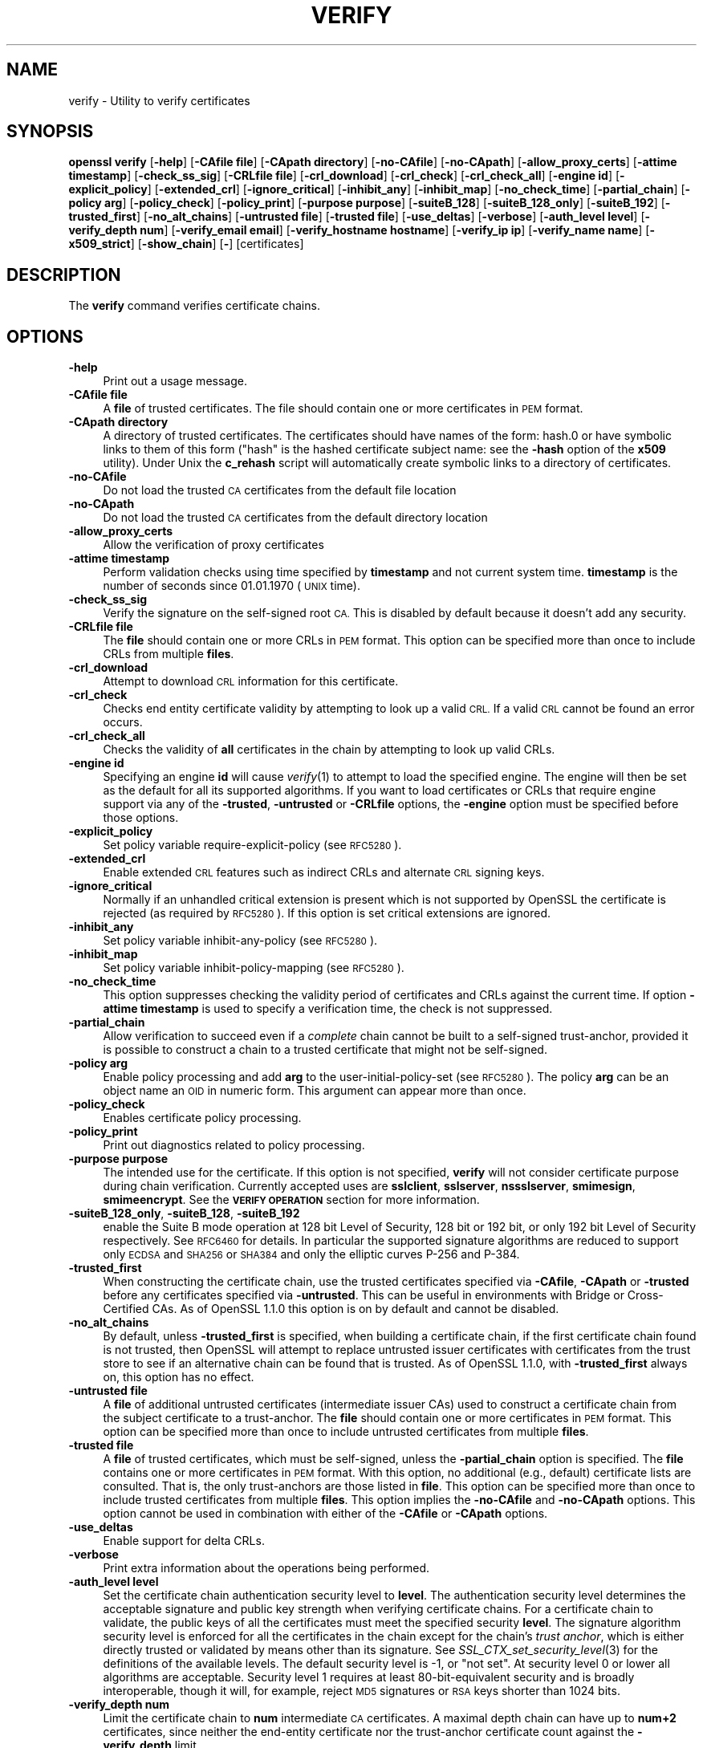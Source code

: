 .\" Automatically generated by Pod::Man 2.27 (Pod::Simple 3.28)
.\"
.\" Standard preamble:
.\" ========================================================================
.de Sp \" Vertical space (when we can't use .PP)
.if t .sp .5v
.if n .sp
..
.de Vb \" Begin verbatim text
.ft CW
.nf
.ne \\$1
..
.de Ve \" End verbatim text
.ft R
.fi
..
.\" Set up some character translations and predefined strings.  \*(-- will
.\" give an unbreakable dash, \*(PI will give pi, \*(L" will give a left
.\" double quote, and \*(R" will give a right double quote.  \*(C+ will
.\" give a nicer C++.  Capital omega is used to do unbreakable dashes and
.\" therefore won't be available.  \*(C` and \*(C' expand to `' in nroff,
.\" nothing in troff, for use with C<>.
.tr \(*W-
.ds C+ C\v'-.1v'\h'-1p'\s-2+\h'-1p'+\s0\v'.1v'\h'-1p'
.ie n \{\
.    ds -- \(*W-
.    ds PI pi
.    if (\n(.H=4u)&(1m=24u) .ds -- \(*W\h'-12u'\(*W\h'-12u'-\" diablo 10 pitch
.    if (\n(.H=4u)&(1m=20u) .ds -- \(*W\h'-12u'\(*W\h'-8u'-\"  diablo 12 pitch
.    ds L" ""
.    ds R" ""
.    ds C` ""
.    ds C' ""
'br\}
.el\{\
.    ds -- \|\(em\|
.    ds PI \(*p
.    ds L" ``
.    ds R" ''
.    ds C`
.    ds C'
'br\}
.\"
.\" Escape single quotes in literal strings from groff's Unicode transform.
.ie \n(.g .ds Aq \(aq
.el       .ds Aq '
.\"
.\" If the F register is turned on, we'll generate index entries on stderr for
.\" titles (.TH), headers (.SH), subsections (.SS), items (.Ip), and index
.\" entries marked with X<> in POD.  Of course, you'll have to process the
.\" output yourself in some meaningful fashion.
.\"
.\" Avoid warning from groff about undefined register 'F'.
.de IX
..
.nr rF 0
.if \n(.g .if rF .nr rF 1
.if (\n(rF:(\n(.g==0)) \{
.    if \nF \{
.        de IX
.        tm Index:\\$1\t\\n%\t"\\$2"
..
.        if !\nF==2 \{
.            nr % 0
.            nr F 2
.        \}
.    \}
.\}
.rr rF
.\"
.\" Accent mark definitions (@(#)ms.acc 1.5 88/02/08 SMI; from UCB 4.2).
.\" Fear.  Run.  Save yourself.  No user-serviceable parts.
.    \" fudge factors for nroff and troff
.if n \{\
.    ds #H 0
.    ds #V .8m
.    ds #F .3m
.    ds #[ \f1
.    ds #] \fP
.\}
.if t \{\
.    ds #H ((1u-(\\\\n(.fu%2u))*.13m)
.    ds #V .6m
.    ds #F 0
.    ds #[ \&
.    ds #] \&
.\}
.    \" simple accents for nroff and troff
.if n \{\
.    ds ' \&
.    ds ` \&
.    ds ^ \&
.    ds , \&
.    ds ~ ~
.    ds /
.\}
.if t \{\
.    ds ' \\k:\h'-(\\n(.wu*8/10-\*(#H)'\'\h"|\\n:u"
.    ds ` \\k:\h'-(\\n(.wu*8/10-\*(#H)'\`\h'|\\n:u'
.    ds ^ \\k:\h'-(\\n(.wu*10/11-\*(#H)'^\h'|\\n:u'
.    ds , \\k:\h'-(\\n(.wu*8/10)',\h'|\\n:u'
.    ds ~ \\k:\h'-(\\n(.wu-\*(#H-.1m)'~\h'|\\n:u'
.    ds / \\k:\h'-(\\n(.wu*8/10-\*(#H)'\z\(sl\h'|\\n:u'
.\}
.    \" troff and (daisy-wheel) nroff accents
.ds : \\k:\h'-(\\n(.wu*8/10-\*(#H+.1m+\*(#F)'\v'-\*(#V'\z.\h'.2m+\*(#F'.\h'|\\n:u'\v'\*(#V'
.ds 8 \h'\*(#H'\(*b\h'-\*(#H'
.ds o \\k:\h'-(\\n(.wu+\w'\(de'u-\*(#H)/2u'\v'-.3n'\*(#[\z\(de\v'.3n'\h'|\\n:u'\*(#]
.ds d- \h'\*(#H'\(pd\h'-\w'~'u'\v'-.25m'\f2\(hy\fP\v'.25m'\h'-\*(#H'
.ds D- D\\k:\h'-\w'D'u'\v'-.11m'\z\(hy\v'.11m'\h'|\\n:u'
.ds th \*(#[\v'.3m'\s+1I\s-1\v'-.3m'\h'-(\w'I'u*2/3)'\s-1o\s+1\*(#]
.ds Th \*(#[\s+2I\s-2\h'-\w'I'u*3/5'\v'-.3m'o\v'.3m'\*(#]
.ds ae a\h'-(\w'a'u*4/10)'e
.ds Ae A\h'-(\w'A'u*4/10)'E
.    \" corrections for vroff
.if v .ds ~ \\k:\h'-(\\n(.wu*9/10-\*(#H)'\s-2\u~\d\s+2\h'|\\n:u'
.if v .ds ^ \\k:\h'-(\\n(.wu*10/11-\*(#H)'\v'-.4m'^\v'.4m'\h'|\\n:u'
.    \" for low resolution devices (crt and lpr)
.if \n(.H>23 .if \n(.V>19 \
\{\
.    ds : e
.    ds 8 ss
.    ds o a
.    ds d- d\h'-1'\(ga
.    ds D- D\h'-1'\(hy
.    ds th \o'bp'
.    ds Th \o'LP'
.    ds ae ae
.    ds Ae AE
.\}
.rm #[ #] #H #V #F C
.\" ========================================================================
.\"
.IX Title "VERIFY 1"
.TH VERIFY 1 "2018-11-20" "1.1.1-dev" "OpenSSL"
.\" For nroff, turn off justification.  Always turn off hyphenation; it makes
.\" way too many mistakes in technical documents.
.if n .ad l
.nh
.SH "NAME"
verify \- Utility to verify certificates
.SH "SYNOPSIS"
.IX Header "SYNOPSIS"
\&\fBopenssl\fR \fBverify\fR
[\fB\-help\fR]
[\fB\-CAfile file\fR]
[\fB\-CApath directory\fR]
[\fB\-no\-CAfile\fR]
[\fB\-no\-CApath\fR]
[\fB\-allow_proxy_certs\fR]
[\fB\-attime timestamp\fR]
[\fB\-check_ss_sig\fR]
[\fB\-CRLfile file\fR]
[\fB\-crl_download\fR]
[\fB\-crl_check\fR]
[\fB\-crl_check_all\fR]
[\fB\-engine id\fR]
[\fB\-explicit_policy\fR]
[\fB\-extended_crl\fR]
[\fB\-ignore_critical\fR]
[\fB\-inhibit_any\fR]
[\fB\-inhibit_map\fR]
[\fB\-no_check_time\fR]
[\fB\-partial_chain\fR]
[\fB\-policy arg\fR]
[\fB\-policy_check\fR]
[\fB\-policy_print\fR]
[\fB\-purpose purpose\fR]
[\fB\-suiteB_128\fR]
[\fB\-suiteB_128_only\fR]
[\fB\-suiteB_192\fR]
[\fB\-trusted_first\fR]
[\fB\-no_alt_chains\fR]
[\fB\-untrusted file\fR]
[\fB\-trusted file\fR]
[\fB\-use_deltas\fR]
[\fB\-verbose\fR]
[\fB\-auth_level level\fR]
[\fB\-verify_depth num\fR]
[\fB\-verify_email email\fR]
[\fB\-verify_hostname hostname\fR]
[\fB\-verify_ip ip\fR]
[\fB\-verify_name name\fR]
[\fB\-x509_strict\fR]
[\fB\-show_chain\fR]
[\fB\-\fR]
[certificates]
.SH "DESCRIPTION"
.IX Header "DESCRIPTION"
The \fBverify\fR command verifies certificate chains.
.SH "OPTIONS"
.IX Header "OPTIONS"
.IP "\fB\-help\fR" 4
.IX Item "-help"
Print out a usage message.
.IP "\fB\-CAfile file\fR" 4
.IX Item "-CAfile file"
A \fBfile\fR of trusted certificates.
The file should contain one or more certificates in \s-1PEM\s0 format.
.IP "\fB\-CApath directory\fR" 4
.IX Item "-CApath directory"
A directory of trusted certificates. The certificates should have names
of the form: hash.0 or have symbolic links to them of this
form (\*(L"hash\*(R" is the hashed certificate subject name: see the \fB\-hash\fR option
of the \fBx509\fR utility). Under Unix the \fBc_rehash\fR script will automatically
create symbolic links to a directory of certificates.
.IP "\fB\-no\-CAfile\fR" 4
.IX Item "-no-CAfile"
Do not load the trusted \s-1CA\s0 certificates from the default file location
.IP "\fB\-no\-CApath\fR" 4
.IX Item "-no-CApath"
Do not load the trusted \s-1CA\s0 certificates from the default directory location
.IP "\fB\-allow_proxy_certs\fR" 4
.IX Item "-allow_proxy_certs"
Allow the verification of proxy certificates
.IP "\fB\-attime timestamp\fR" 4
.IX Item "-attime timestamp"
Perform validation checks using time specified by \fBtimestamp\fR and not
current system time. \fBtimestamp\fR is the number of seconds since
01.01.1970 (\s-1UNIX\s0 time).
.IP "\fB\-check_ss_sig\fR" 4
.IX Item "-check_ss_sig"
Verify the signature on the self-signed root \s-1CA.\s0 This is disabled by default
because it doesn't add any security.
.IP "\fB\-CRLfile file\fR" 4
.IX Item "-CRLfile file"
The \fBfile\fR should contain one or more CRLs in \s-1PEM\s0 format.
This option can be specified more than once to include CRLs from multiple
\&\fBfiles\fR.
.IP "\fB\-crl_download\fR" 4
.IX Item "-crl_download"
Attempt to download \s-1CRL\s0 information for this certificate.
.IP "\fB\-crl_check\fR" 4
.IX Item "-crl_check"
Checks end entity certificate validity by attempting to look up a valid \s-1CRL.\s0
If a valid \s-1CRL\s0 cannot be found an error occurs.
.IP "\fB\-crl_check_all\fR" 4
.IX Item "-crl_check_all"
Checks the validity of \fBall\fR certificates in the chain by attempting
to look up valid CRLs.
.IP "\fB\-engine id\fR" 4
.IX Item "-engine id"
Specifying an engine \fBid\fR will cause \fIverify\fR\|(1) to attempt to load the
specified engine.
The engine will then be set as the default for all its supported algorithms.
If you want to load certificates or CRLs that require engine support via any of
the \fB\-trusted\fR, \fB\-untrusted\fR or \fB\-CRLfile\fR options, the \fB\-engine\fR option
must be specified before those options.
.IP "\fB\-explicit_policy\fR" 4
.IX Item "-explicit_policy"
Set policy variable require-explicit-policy (see \s-1RFC5280\s0).
.IP "\fB\-extended_crl\fR" 4
.IX Item "-extended_crl"
Enable extended \s-1CRL\s0 features such as indirect CRLs and alternate \s-1CRL\s0
signing keys.
.IP "\fB\-ignore_critical\fR" 4
.IX Item "-ignore_critical"
Normally if an unhandled critical extension is present which is not
supported by OpenSSL the certificate is rejected (as required by \s-1RFC5280\s0).
If this option is set critical extensions are ignored.
.IP "\fB\-inhibit_any\fR" 4
.IX Item "-inhibit_any"
Set policy variable inhibit-any-policy (see \s-1RFC5280\s0).
.IP "\fB\-inhibit_map\fR" 4
.IX Item "-inhibit_map"
Set policy variable inhibit-policy-mapping (see \s-1RFC5280\s0).
.IP "\fB\-no_check_time\fR" 4
.IX Item "-no_check_time"
This option suppresses checking the validity period of certificates and CRLs
against the current time. If option \fB\-attime timestamp\fR is used to specify
a verification time, the check is not suppressed.
.IP "\fB\-partial_chain\fR" 4
.IX Item "-partial_chain"
Allow verification to succeed even if a \fIcomplete\fR chain cannot be built to a
self-signed trust-anchor, provided it is possible to construct a chain to a
trusted certificate that might not be self-signed.
.IP "\fB\-policy arg\fR" 4
.IX Item "-policy arg"
Enable policy processing and add \fBarg\fR to the user-initial-policy-set (see
\&\s-1RFC5280\s0). The policy \fBarg\fR can be an object name an \s-1OID\s0 in numeric form.
This argument can appear more than once.
.IP "\fB\-policy_check\fR" 4
.IX Item "-policy_check"
Enables certificate policy processing.
.IP "\fB\-policy_print\fR" 4
.IX Item "-policy_print"
Print out diagnostics related to policy processing.
.IP "\fB\-purpose purpose\fR" 4
.IX Item "-purpose purpose"
The intended use for the certificate. If this option is not specified,
\&\fBverify\fR will not consider certificate purpose during chain verification.
Currently accepted uses are \fBsslclient\fR, \fBsslserver\fR, \fBnssslserver\fR,
\&\fBsmimesign\fR, \fBsmimeencrypt\fR. See the \fB\s-1VERIFY OPERATION\s0\fR section for more
information.
.IP "\fB\-suiteB_128_only\fR, \fB\-suiteB_128\fR, \fB\-suiteB_192\fR" 4
.IX Item "-suiteB_128_only, -suiteB_128, -suiteB_192"
enable the Suite B mode operation at 128 bit Level of Security, 128 bit or
192 bit, or only 192 bit Level of Security respectively.
See \s-1RFC6460\s0 for details. In particular the supported signature algorithms are
reduced to support only \s-1ECDSA\s0 and \s-1SHA256\s0 or \s-1SHA384\s0 and only the elliptic curves
P\-256 and P\-384.
.IP "\fB\-trusted_first\fR" 4
.IX Item "-trusted_first"
When constructing the certificate chain, use the trusted certificates specified
via \fB\-CAfile\fR, \fB\-CApath\fR or \fB\-trusted\fR before any certificates specified via
\&\fB\-untrusted\fR.
This can be useful in environments with Bridge or Cross-Certified CAs.
As of OpenSSL 1.1.0 this option is on by default and cannot be disabled.
.IP "\fB\-no_alt_chains\fR" 4
.IX Item "-no_alt_chains"
By default, unless \fB\-trusted_first\fR is specified, when building a certificate
chain, if the first certificate chain found is not trusted, then OpenSSL will
attempt to replace untrusted issuer certificates with certificates from the
trust store to see if an alternative chain can be found that is trusted.
As of OpenSSL 1.1.0, with \fB\-trusted_first\fR always on, this option has no
effect.
.IP "\fB\-untrusted file\fR" 4
.IX Item "-untrusted file"
A \fBfile\fR of additional untrusted certificates (intermediate issuer CAs) used
to construct a certificate chain from the subject certificate to a trust-anchor.
The \fBfile\fR should contain one or more certificates in \s-1PEM\s0 format.
This option can be specified more than once to include untrusted certificates
from multiple \fBfiles\fR.
.IP "\fB\-trusted file\fR" 4
.IX Item "-trusted file"
A \fBfile\fR of trusted certificates, which must be self-signed, unless the
\&\fB\-partial_chain\fR option is specified.
The \fBfile\fR contains one or more certificates in \s-1PEM\s0 format.
With this option, no additional (e.g., default) certificate lists are
consulted.
That is, the only trust-anchors are those listed in \fBfile\fR.
This option can be specified more than once to include trusted certificates
from multiple \fBfiles\fR.
This option implies the \fB\-no\-CAfile\fR and \fB\-no\-CApath\fR options.
This option cannot be used in combination with either of the \fB\-CAfile\fR or
\&\fB\-CApath\fR options.
.IP "\fB\-use_deltas\fR" 4
.IX Item "-use_deltas"
Enable support for delta CRLs.
.IP "\fB\-verbose\fR" 4
.IX Item "-verbose"
Print extra information about the operations being performed.
.IP "\fB\-auth_level level\fR" 4
.IX Item "-auth_level level"
Set the certificate chain authentication security level to \fBlevel\fR.
The authentication security level determines the acceptable signature and
public key strength when verifying certificate chains.
For a certificate chain to validate, the public keys of all the certificates
must meet the specified security \fBlevel\fR.
The signature algorithm security level is enforced for all the certificates in
the chain except for the chain's \fItrust anchor\fR, which is either directly
trusted or validated by means other than its signature.
See \fISSL_CTX_set_security_level\fR\|(3) for the definitions of the available
levels.
The default security level is \-1, or \*(L"not set\*(R".
At security level 0 or lower all algorithms are acceptable.
Security level 1 requires at least 80\-bit\-equivalent security and is broadly
interoperable, though it will, for example, reject \s-1MD5\s0 signatures or \s-1RSA\s0 keys
shorter than 1024 bits.
.IP "\fB\-verify_depth num\fR" 4
.IX Item "-verify_depth num"
Limit the certificate chain to \fBnum\fR intermediate \s-1CA\s0 certificates.
A maximal depth chain can have up to \fBnum+2\fR certificates, since neither the
end-entity certificate nor the trust-anchor certificate count against the
\&\fB\-verify_depth\fR limit.
.IP "\fB\-verify_email email\fR" 4
.IX Item "-verify_email email"
Verify if the \fBemail\fR matches the email address in Subject Alternative Name or
the email in the subject Distinguished Name.
.IP "\fB\-verify_hostname hostname\fR" 4
.IX Item "-verify_hostname hostname"
Verify if the \fBhostname\fR matches \s-1DNS\s0 name in Subject Alternative Name or
Common Name in the subject certificate.
.IP "\fB\-verify_ip ip\fR" 4
.IX Item "-verify_ip ip"
Verify if the \fBip\fR matches the \s-1IP\s0 address in Subject Alternative Name of
the subject certificate.
.IP "\fB\-verify_name name\fR" 4
.IX Item "-verify_name name"
Use default verification policies like trust model and required certificate
policies identified by \fBname\fR.
The trust model determines which auxiliary trust or reject OIDs are applicable
to verifying the given certificate chain.
See the \fB\-addtrust\fR and \fB\-addreject\fR options of the \fIx509\fR\|(1) command-line
utility.
Supported policy names include: \fBdefault\fR, \fBpkcs7\fR, \fBsmime_sign\fR,
\&\fBssl_client\fR, \fBssl_server\fR.
These mimics the combinations of purpose and trust settings used in \s-1SSL, CMS\s0
and S/MIME.
As of OpenSSL 1.1.0, the trust model is inferred from the purpose when not
specified, so the \fB\-verify_name\fR options are functionally equivalent to the
corresponding \fB\-purpose\fR settings.
.IP "\fB\-x509_strict\fR" 4
.IX Item "-x509_strict"
For strict X.509 compliance, disable non-compliant workarounds for broken
certificates.
.IP "\fB\-show_chain\fR" 4
.IX Item "-show_chain"
Display information about the certificate chain that has been built (if
successful). Certificates in the chain that came from the untrusted list will be
flagged as \*(L"untrusted\*(R".
.IP "\fB\-\fR" 4
.IX Item "-"
Indicates the last option. All arguments following this are assumed to be
certificate files. This is useful if the first certificate filename begins
with a \fB\-\fR.
.IP "\fBcertificates\fR" 4
.IX Item "certificates"
One or more certificates to verify. If no certificates are given, \fBverify\fR
will attempt to read a certificate from standard input. Certificates must be
in \s-1PEM\s0 format.
.SH "VERIFY OPERATION"
.IX Header "VERIFY OPERATION"
The \fBverify\fR program uses the same functions as the internal \s-1SSL\s0 and S/MIME
verification, therefore this description applies to these verify operations
too.
.PP
There is one crucial difference between the verify operations performed
by the \fBverify\fR program: wherever possible an attempt is made to continue
after an error whereas normally the verify operation would halt on the
first error. This allows all the problems with a certificate chain to be
determined.
.PP
The verify operation consists of a number of separate steps.
.PP
Firstly a certificate chain is built up starting from the supplied certificate
and ending in the root \s-1CA.\s0
It is an error if the whole chain cannot be built up.
The chain is built up by looking up the issuers certificate of the current
certificate.
If a certificate is found which is its own issuer it is assumed to be the root
\&\s-1CA.\s0
.PP
The process of 'looking up the issuers certificate' itself involves a number of
steps.
After all certificates whose subject name matches the issuer name of the current
certificate are subject to further tests.
The relevant authority key identifier components of the current certificate (if
present) must match the subject key identifier (if present) and issuer and
serial number of the candidate issuer, in addition the keyUsage extension of
the candidate issuer (if present) must permit certificate signing.
.PP
The lookup first looks in the list of untrusted certificates and if no match
is found the remaining lookups are from the trusted certificates. The root \s-1CA\s0
is always looked up in the trusted certificate list: if the certificate to
verify is a root certificate then an exact match must be found in the trusted
list.
.PP
The second operation is to check every untrusted certificate's extensions for
consistency with the supplied purpose. If the \fB\-purpose\fR option is not included
then no checks are done. The supplied or \*(L"leaf\*(R" certificate must have extensions
compatible with the supplied purpose and all other certificates must also be valid
\&\s-1CA\s0 certificates. The precise extensions required are described in more detail in
the \fB\s-1CERTIFICATE EXTENSIONS\s0\fR section of the \fBx509\fR utility.
.PP
The third operation is to check the trust settings on the root \s-1CA.\s0 The root \s-1CA\s0
should be trusted for the supplied purpose.
For compatibility with previous versions of OpenSSL, a certificate with no
trust settings is considered to be valid for all purposes.
.PP
The final operation is to check the validity of the certificate chain. The validity
period is checked against the current system time and the notBefore and notAfter
dates in the certificate. The certificate signatures are also checked at this
point.
.PP
If all operations complete successfully then certificate is considered valid. If
any operation fails then the certificate is not valid.
.SH "DIAGNOSTICS"
.IX Header "DIAGNOSTICS"
When a verify operation fails the output messages can be somewhat cryptic. The
general form of the error message is:
.PP
.Vb 2
\& server.pem: /C=AU/ST=Queensland/O=CryptSoft Pty Ltd/CN=Test CA (1024 bit)
\& error 24 at 1 depth lookup:invalid CA certificate
.Ve
.PP
The first line contains the name of the certificate being verified followed by
the subject name of the certificate. The second line contains the error number
and the depth. The depth is number of the certificate being verified when a
problem was detected starting with zero for the certificate being verified itself
then 1 for the \s-1CA\s0 that signed the certificate and so on. Finally a text version
of the error number is presented.
.PP
A partial list of the error codes and messages is shown below, this also
includes the name of the error code as defined in the header file x509_vfy.h
Some of the error codes are defined but never returned: these are described
as \*(L"unused\*(R".
.IP "\fBX509_V_OK\fR" 4
.IX Item "X509_V_OK"
The operation was successful.
.IP "\fBX509_V_ERR_UNSPECIFIED\fR" 4
.IX Item "X509_V_ERR_UNSPECIFIED"
Unspecified error; should not happen.
.IP "\fBX509_V_ERR_UNABLE_TO_GET_ISSUER_CERT\fR" 4
.IX Item "X509_V_ERR_UNABLE_TO_GET_ISSUER_CERT"
The issuer certificate of a looked up certificate could not be found. This
normally means the list of trusted certificates is not complete.
.IP "\fBX509_V_ERR_UNABLE_TO_GET_CRL\fR" 4
.IX Item "X509_V_ERR_UNABLE_TO_GET_CRL"
The \s-1CRL\s0 of a certificate could not be found.
.IP "\fBX509_V_ERR_UNABLE_TO_DECRYPT_CERT_SIGNATURE\fR" 4
.IX Item "X509_V_ERR_UNABLE_TO_DECRYPT_CERT_SIGNATURE"
The certificate signature could not be decrypted. This means that the actual signature value
could not be determined rather than it not matching the expected value, this is only
meaningful for \s-1RSA\s0 keys.
.IP "\fBX509_V_ERR_UNABLE_TO_DECRYPT_CRL_SIGNATURE\fR" 4
.IX Item "X509_V_ERR_UNABLE_TO_DECRYPT_CRL_SIGNATURE"
The \s-1CRL\s0 signature could not be decrypted: this means that the actual signature value
could not be determined rather than it not matching the expected value. Unused.
.IP "\fBX509_V_ERR_UNABLE_TO_DECODE_ISSUER_PUBLIC_KEY\fR" 4
.IX Item "X509_V_ERR_UNABLE_TO_DECODE_ISSUER_PUBLIC_KEY"
The public key in the certificate SubjectPublicKeyInfo could not be read.
.IP "\fBX509_V_ERR_CERT_SIGNATURE_FAILURE\fR" 4
.IX Item "X509_V_ERR_CERT_SIGNATURE_FAILURE"
The signature of the certificate is invalid.
.IP "\fBX509_V_ERR_CRL_SIGNATURE_FAILURE\fR" 4
.IX Item "X509_V_ERR_CRL_SIGNATURE_FAILURE"
The signature of the certificate is invalid.
.IP "\fBX509_V_ERR_CERT_NOT_YET_VALID\fR" 4
.IX Item "X509_V_ERR_CERT_NOT_YET_VALID"
The certificate is not yet valid: the notBefore date is after the current time.
.IP "\fBX509_V_ERR_CERT_HAS_EXPIRED\fR" 4
.IX Item "X509_V_ERR_CERT_HAS_EXPIRED"
The certificate has expired: that is the notAfter date is before the current time.
.IP "\fBX509_V_ERR_CRL_NOT_YET_VALID\fR" 4
.IX Item "X509_V_ERR_CRL_NOT_YET_VALID"
The \s-1CRL\s0 is not yet valid.
.IP "\fBX509_V_ERR_CRL_HAS_EXPIRED\fR" 4
.IX Item "X509_V_ERR_CRL_HAS_EXPIRED"
The \s-1CRL\s0 has expired.
.IP "\fBX509_V_ERR_ERROR_IN_CERT_NOT_BEFORE_FIELD\fR" 4
.IX Item "X509_V_ERR_ERROR_IN_CERT_NOT_BEFORE_FIELD"
The certificate notBefore field contains an invalid time.
.IP "\fBX509_V_ERR_ERROR_IN_CERT_NOT_AFTER_FIELD\fR" 4
.IX Item "X509_V_ERR_ERROR_IN_CERT_NOT_AFTER_FIELD"
The certificate notAfter field contains an invalid time.
.IP "\fBX509_V_ERR_ERROR_IN_CRL_LAST_UPDATE_FIELD\fR" 4
.IX Item "X509_V_ERR_ERROR_IN_CRL_LAST_UPDATE_FIELD"
The \s-1CRL\s0 lastUpdate field contains an invalid time.
.IP "\fBX509_V_ERR_ERROR_IN_CRL_NEXT_UPDATE_FIELD\fR" 4
.IX Item "X509_V_ERR_ERROR_IN_CRL_NEXT_UPDATE_FIELD"
The \s-1CRL\s0 nextUpdate field contains an invalid time.
.IP "\fBX509_V_ERR_OUT_OF_MEM\fR" 4
.IX Item "X509_V_ERR_OUT_OF_MEM"
An error occurred trying to allocate memory. This should never happen.
.IP "\fBX509_V_ERR_DEPTH_ZERO_SELF_SIGNED_CERT\fR" 4
.IX Item "X509_V_ERR_DEPTH_ZERO_SELF_SIGNED_CERT"
The passed certificate is self-signed and the same certificate cannot be found in the list of
trusted certificates.
.IP "\fBX509_V_ERR_SELF_SIGNED_CERT_IN_CHAIN\fR" 4
.IX Item "X509_V_ERR_SELF_SIGNED_CERT_IN_CHAIN"
The certificate chain could be built up using the untrusted certificates but the root could not
be found locally.
.IP "\fBX509_V_ERR_UNABLE_TO_GET_ISSUER_CERT_LOCALLY\fR" 4
.IX Item "X509_V_ERR_UNABLE_TO_GET_ISSUER_CERT_LOCALLY"
The issuer certificate could not be found: this occurs if the issuer
certificate of an untrusted certificate cannot be found.
.IP "\fBX509_V_ERR_UNABLE_TO_VERIFY_LEAF_SIGNATURE\fR" 4
.IX Item "X509_V_ERR_UNABLE_TO_VERIFY_LEAF_SIGNATURE"
No signatures could be verified because the chain contains only one certificate and it is not
self signed.
.IP "\fBX509_V_ERR_CERT_CHAIN_TOO_LONG\fR" 4
.IX Item "X509_V_ERR_CERT_CHAIN_TOO_LONG"
The certificate chain length is greater than the supplied maximum depth. Unused.
.IP "\fBX509_V_ERR_CERT_REVOKED\fR" 4
.IX Item "X509_V_ERR_CERT_REVOKED"
The certificate has been revoked.
.IP "\fBX509_V_ERR_INVALID_CA\fR" 4
.IX Item "X509_V_ERR_INVALID_CA"
A \s-1CA\s0 certificate is invalid. Either it is not a \s-1CA\s0 or its extensions are not consistent
with the supplied purpose.
.IP "\fBX509_V_ERR_PATH_LENGTH_EXCEEDED\fR" 4
.IX Item "X509_V_ERR_PATH_LENGTH_EXCEEDED"
The basicConstraints pathlength parameter has been exceeded.
.IP "\fBX509_V_ERR_INVALID_PURPOSE\fR" 4
.IX Item "X509_V_ERR_INVALID_PURPOSE"
The supplied certificate cannot be used for the specified purpose.
.IP "\fBX509_V_ERR_CERT_UNTRUSTED\fR" 4
.IX Item "X509_V_ERR_CERT_UNTRUSTED"
the root \s-1CA\s0 is not marked as trusted for the specified purpose.
.IP "\fBX509_V_ERR_CERT_REJECTED\fR" 4
.IX Item "X509_V_ERR_CERT_REJECTED"
The root \s-1CA\s0 is marked to reject the specified purpose.
.IP "\fBX509_V_ERR_SUBJECT_ISSUER_MISMATCH\fR" 4
.IX Item "X509_V_ERR_SUBJECT_ISSUER_MISMATCH"
not used as of OpenSSL 1.1.0 as a result of the deprecation of the
\&\fB\-issuer_checks\fR option.
.IP "\fBX509_V_ERR_AKID_SKID_MISMATCH\fR" 4
.IX Item "X509_V_ERR_AKID_SKID_MISMATCH"
Not used as of OpenSSL 1.1.0 as a result of the deprecation of the
\&\fB\-issuer_checks\fR option.
.IP "\fBX509_V_ERR_AKID_ISSUER_SERIAL_MISMATCH\fR" 4
.IX Item "X509_V_ERR_AKID_ISSUER_SERIAL_MISMATCH"
Not used as of OpenSSL 1.1.0 as a result of the deprecation of the
\&\fB\-issuer_checks\fR option.
.IP "\fBX509_V_ERR_KEYUSAGE_NO_CERTSIGN\fR" 4
.IX Item "X509_V_ERR_KEYUSAGE_NO_CERTSIGN"
Not used as of OpenSSL 1.1.0 as a result of the deprecation of the
\&\fB\-issuer_checks\fR option.
.IP "\fBX509_V_ERR_UNABLE_TO_GET_CRL_ISSUER\fR" 4
.IX Item "X509_V_ERR_UNABLE_TO_GET_CRL_ISSUER"
Unable to get \s-1CRL\s0 issuer certificate.
.IP "\fBX509_V_ERR_UNHANDLED_CRITICAL_EXTENSION\fR" 4
.IX Item "X509_V_ERR_UNHANDLED_CRITICAL_EXTENSION"
Unhandled critical extension.
.IP "\fBX509_V_ERR_KEYUSAGE_NO_CRL_SIGN\fR" 4
.IX Item "X509_V_ERR_KEYUSAGE_NO_CRL_SIGN"
Key usage does not include \s-1CRL\s0 signing.
.IP "\fBX509_V_ERR_UNHANDLED_CRITICAL_CRL_EXTENSION\fR" 4
.IX Item "X509_V_ERR_UNHANDLED_CRITICAL_CRL_EXTENSION"
Unhandled critical \s-1CRL\s0 extension.
.IP "\fBX509_V_ERR_INVALID_NON_CA\fR" 4
.IX Item "X509_V_ERR_INVALID_NON_CA"
Invalid non-CA certificate has \s-1CA\s0 markings.
.IP "\fBX509_V_ERR_PROXY_PATH_LENGTH_EXCEEDED\fR" 4
.IX Item "X509_V_ERR_PROXY_PATH_LENGTH_EXCEEDED"
Proxy path length constraint exceeded.
.IP "\fBX509_V_ERR_PROXY_SUBJECT_INVALID\fR" 4
.IX Item "X509_V_ERR_PROXY_SUBJECT_INVALID"
Proxy certificate subject is invalid.  It \s-1MUST\s0 be the same as the issuer
with a single \s-1CN\s0 component added.
.IP "\fBX509_V_ERR_KEYUSAGE_NO_DIGITAL_SIGNATURE\fR" 4
.IX Item "X509_V_ERR_KEYUSAGE_NO_DIGITAL_SIGNATURE"
Key usage does not include digital signature.
.IP "\fBX509_V_ERR_PROXY_CERTIFICATES_NOT_ALLOWED\fR" 4
.IX Item "X509_V_ERR_PROXY_CERTIFICATES_NOT_ALLOWED"
Proxy certificates not allowed, please use \fB\-allow_proxy_certs\fR.
.IP "\fBX509_V_ERR_INVALID_EXTENSION\fR" 4
.IX Item "X509_V_ERR_INVALID_EXTENSION"
Invalid or inconsistent certificate extension.
.IP "\fBX509_V_ERR_INVALID_POLICY_EXTENSION\fR" 4
.IX Item "X509_V_ERR_INVALID_POLICY_EXTENSION"
Invalid or inconsistent certificate policy extension.
.IP "\fBX509_V_ERR_NO_EXPLICIT_POLICY\fR" 4
.IX Item "X509_V_ERR_NO_EXPLICIT_POLICY"
No explicit policy.
.IP "\fBX509_V_ERR_DIFFERENT_CRL_SCOPE\fR" 4
.IX Item "X509_V_ERR_DIFFERENT_CRL_SCOPE"
Different \s-1CRL\s0 scope.
.IP "\fBX509_V_ERR_UNSUPPORTED_EXTENSION_FEATURE\fR" 4
.IX Item "X509_V_ERR_UNSUPPORTED_EXTENSION_FEATURE"
Unsupported extension feature.
.IP "\fBX509_V_ERR_UNNESTED_RESOURCE\fR" 4
.IX Item "X509_V_ERR_UNNESTED_RESOURCE"
\&\s-1RFC 3779\s0 resource not subset of parent's resources.
.IP "\fBX509_V_ERR_PERMITTED_VIOLATION\fR" 4
.IX Item "X509_V_ERR_PERMITTED_VIOLATION"
Permitted subtree violation.
.IP "\fBX509_V_ERR_EXCLUDED_VIOLATION\fR" 4
.IX Item "X509_V_ERR_EXCLUDED_VIOLATION"
Excluded subtree violation.
.IP "\fBX509_V_ERR_SUBTREE_MINMAX\fR" 4
.IX Item "X509_V_ERR_SUBTREE_MINMAX"
Name constraints minimum and maximum not supported.
.IP "\fBX509_V_ERR_APPLICATION_VERIFICATION\fR" 4
.IX Item "X509_V_ERR_APPLICATION_VERIFICATION"
Application verification failure. Unused.
.IP "\fBX509_V_ERR_UNSUPPORTED_CONSTRAINT_TYPE\fR" 4
.IX Item "X509_V_ERR_UNSUPPORTED_CONSTRAINT_TYPE"
Unsupported name constraint type.
.IP "\fBX509_V_ERR_UNSUPPORTED_CONSTRAINT_SYNTAX\fR" 4
.IX Item "X509_V_ERR_UNSUPPORTED_CONSTRAINT_SYNTAX"
Unsupported or invalid name constraint syntax.
.IP "\fBX509_V_ERR_UNSUPPORTED_NAME_SYNTAX\fR" 4
.IX Item "X509_V_ERR_UNSUPPORTED_NAME_SYNTAX"
Unsupported or invalid name syntax.
.IP "\fBX509_V_ERR_CRL_PATH_VALIDATION_ERROR\fR" 4
.IX Item "X509_V_ERR_CRL_PATH_VALIDATION_ERROR"
\&\s-1CRL\s0 path validation error.
.IP "\fBX509_V_ERR_PATH_LOOP\fR" 4
.IX Item "X509_V_ERR_PATH_LOOP"
Path loop.
.IP "\fBX509_V_ERR_SUITE_B_INVALID_VERSION\fR" 4
.IX Item "X509_V_ERR_SUITE_B_INVALID_VERSION"
Suite B: certificate version invalid.
.IP "\fBX509_V_ERR_SUITE_B_INVALID_ALGORITHM\fR" 4
.IX Item "X509_V_ERR_SUITE_B_INVALID_ALGORITHM"
Suite B: invalid public key algorithm.
.IP "\fBX509_V_ERR_SUITE_B_INVALID_CURVE\fR" 4
.IX Item "X509_V_ERR_SUITE_B_INVALID_CURVE"
Suite B: invalid \s-1ECC\s0 curve.
.IP "\fBX509_V_ERR_SUITE_B_INVALID_SIGNATURE_ALGORITHM\fR" 4
.IX Item "X509_V_ERR_SUITE_B_INVALID_SIGNATURE_ALGORITHM"
Suite B: invalid signature algorithm.
.IP "\fBX509_V_ERR_SUITE_B_LOS_NOT_ALLOWED\fR" 4
.IX Item "X509_V_ERR_SUITE_B_LOS_NOT_ALLOWED"
Suite B: curve not allowed for this \s-1LOS.\s0
.IP "\fBX509_V_ERR_SUITE_B_CANNOT_SIGN_P_384_WITH_P_256\fR" 4
.IX Item "X509_V_ERR_SUITE_B_CANNOT_SIGN_P_384_WITH_P_256"
Suite B: cannot sign P\-384 with P\-256.
.IP "\fBX509_V_ERR_HOSTNAME_MISMATCH\fR" 4
.IX Item "X509_V_ERR_HOSTNAME_MISMATCH"
Hostname mismatch.
.IP "\fBX509_V_ERR_EMAIL_MISMATCH\fR" 4
.IX Item "X509_V_ERR_EMAIL_MISMATCH"
Email address mismatch.
.IP "\fBX509_V_ERR_IP_ADDRESS_MISMATCH\fR" 4
.IX Item "X509_V_ERR_IP_ADDRESS_MISMATCH"
\&\s-1IP\s0 address mismatch.
.IP "\fBX509_V_ERR_DANE_NO_MATCH\fR" 4
.IX Item "X509_V_ERR_DANE_NO_MATCH"
\&\s-1DANE TLSA\s0 authentication is enabled, but no \s-1TLSA\s0 records matched the
certificate chain.
This error is only possible in \fIs_client\fR\|(1).
.SH "BUGS"
.IX Header "BUGS"
Although the issuer checks are a considerable improvement over the old technique they still
suffer from limitations in the underlying X509_LOOKUP \s-1API.\s0 One consequence of this is that
trusted certificates with matching subject name must either appear in a file (as specified by the
\&\fB\-CAfile\fR option) or a directory (as specified by \fB\-CApath\fR). If they occur in both then only
the certificates in the file will be recognised.
.PP
Previous versions of OpenSSL assume certificates with matching subject name are identical and
mishandled them.
.PP
Previous versions of this documentation swapped the meaning of the
\&\fBX509_V_ERR_UNABLE_TO_GET_ISSUER_CERT\fR and
\&\fBX509_V_ERR_UNABLE_TO_GET_ISSUER_CERT_LOCALLY\fR error codes.
.SH "SEE ALSO"
.IX Header "SEE ALSO"
\&\fIx509\fR\|(1)
.SH "HISTORY"
.IX Header "HISTORY"
The \fB\-show_chain\fR option was first added to OpenSSL 1.1.0.
.PP
The \fB\-issuer_checks\fR option is deprecated as of OpenSSL 1.1.0 and
is silently ignored.
.SH "COPYRIGHT"
.IX Header "COPYRIGHT"
Copyright 2000\-2016 The OpenSSL Project Authors. All Rights Reserved.
.PP
Licensed under the OpenSSL license (the \*(L"License\*(R").  You may not use
this file except in compliance with the License.  You can obtain a copy
in the file \s-1LICENSE\s0 in the source distribution or at
<https://www.openssl.org/source/license.html>.

